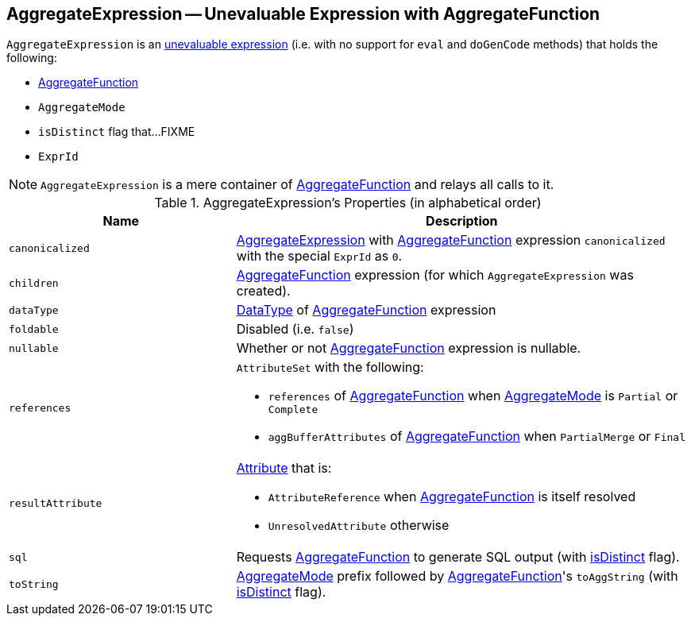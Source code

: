 == [[AggregateExpression]] AggregateExpression -- Unevaluable Expression with AggregateFunction

`AggregateExpression` is an link:spark-sql-catalyst-Expression.adoc#Unevaluable[unevaluable expression] (i.e. with no support for `eval` and `doGenCode` methods) that holds the following:

* [[aggregateFunction]] link:spark-sql-Expression-AggregateFunction.adoc[AggregateFunction]
* [[mode]] `AggregateMode`
* [[isDistinct]] `isDistinct` flag that...FIXME
* [[resultId]] `ExprId`

NOTE: `AggregateExpression` is a mere container of link:spark-sql-Expression-AggregateFunction.adoc[AggregateFunction] and relays all calls to it.

[[properties]]
.AggregateExpression's Properties (in alphabetical order)
[width="100%",cols="1,2",options="header"]
|===
| Name
| Description

| `canonicalized`
| link:spark-sql-Expression-AggregateExpression.adoc[AggregateExpression] with <<aggregateFunction, AggregateFunction>> expression `canonicalized` with the special `ExprId` as `0`.

| `children`
| <<aggregateFunction, AggregateFunction>> expression (for which `AggregateExpression` was created).

| `dataType`
| link:spark-sql-DataType.adoc[DataType] of <<aggregateFunction, AggregateFunction>> expression

| `foldable`
| Disabled (i.e. `false`)

| `nullable`
| Whether or not <<aggregateFunction, AggregateFunction>> expression is nullable.

| `references`
a| `AttributeSet` with the following:

* `references` of <<aggregateFunction, AggregateFunction>> when <<mode, AggregateMode>> is `Partial` or `Complete`

* `aggBufferAttributes` of <<aggregateFunction, AggregateFunction>> when `PartialMerge` or `Final`

| `resultAttribute`
a|

link:spark-sql-catalyst-Attribute.adoc[Attribute] that is:

* `AttributeReference` when <<aggregateFunction, AggregateFunction>> is itself resolved

* `UnresolvedAttribute` otherwise

| `sql`
| Requests <<aggregateFunction, AggregateFunction>> to generate SQL output (with <<isDistinct, isDistinct>> flag).

| `toString`
| <<mode, AggregateMode>> prefix followed by <<aggregateFunction, AggregateFunction>>'s `toAggString` (with <<isDistinct, isDistinct>> flag).
|===
